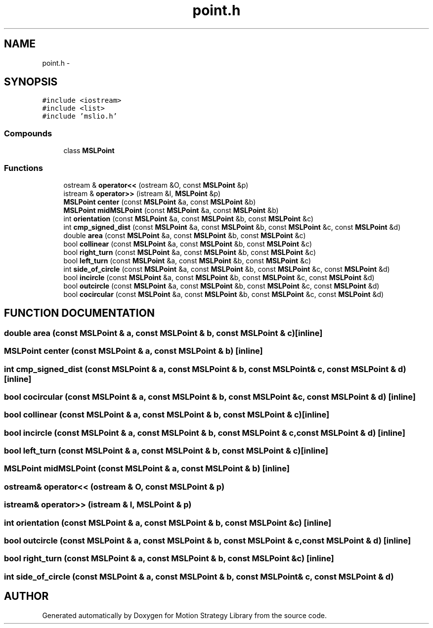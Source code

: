 .TH "point.h" 3 "24 Jul 2003" "Motion Strategy Library" \" -*- nroff -*-
.ad l
.nh
.SH NAME
point.h \- 
.SH SYNOPSIS
.br
.PP
\fC#include <iostream>\fP
.br
\fC#include <list>\fP
.br
\fC#include 'mslio.h'\fP
.br
.SS "Compounds"

.in +1c
.ti -1c
.RI "class \fBMSLPoint\fP"
.br
.in -1c
.SS "Functions"

.in +1c
.ti -1c
.RI "ostream & \fBoperator<<\fP (ostream &O, const \fBMSLPoint\fP &p)"
.br
.ti -1c
.RI "istream & \fBoperator>>\fP (istream &I, \fBMSLPoint\fP &p)"
.br
.ti -1c
.RI "\fBMSLPoint\fP \fBcenter\fP (const \fBMSLPoint\fP &a, const \fBMSLPoint\fP &b)"
.br
.ti -1c
.RI "\fBMSLPoint\fP \fBmidMSLPoint\fP (const \fBMSLPoint\fP &a, const \fBMSLPoint\fP &b)"
.br
.ti -1c
.RI "int \fBorientation\fP (const \fBMSLPoint\fP &a, const \fBMSLPoint\fP &b, const \fBMSLPoint\fP &c)"
.br
.ti -1c
.RI "int \fBcmp_signed_dist\fP (const \fBMSLPoint\fP &a, const \fBMSLPoint\fP &b, const \fBMSLPoint\fP &c, const \fBMSLPoint\fP &d)"
.br
.ti -1c
.RI "double \fBarea\fP (const \fBMSLPoint\fP &a, const \fBMSLPoint\fP &b, const \fBMSLPoint\fP &c)"
.br
.ti -1c
.RI "bool \fBcollinear\fP (const \fBMSLPoint\fP &a, const \fBMSLPoint\fP &b, const \fBMSLPoint\fP &c)"
.br
.ti -1c
.RI "bool \fBright_turn\fP (const \fBMSLPoint\fP &a, const \fBMSLPoint\fP &b, const \fBMSLPoint\fP &c)"
.br
.ti -1c
.RI "bool \fBleft_turn\fP (const \fBMSLPoint\fP &a, const \fBMSLPoint\fP &b, const \fBMSLPoint\fP &c)"
.br
.ti -1c
.RI "int \fBside_of_circle\fP (const \fBMSLPoint\fP &a, const \fBMSLPoint\fP &b, const \fBMSLPoint\fP &c, const \fBMSLPoint\fP &d)"
.br
.ti -1c
.RI "bool \fBincircle\fP (const \fBMSLPoint\fP &a, const \fBMSLPoint\fP &b, const \fBMSLPoint\fP &c, const \fBMSLPoint\fP &d)"
.br
.ti -1c
.RI "bool \fBoutcircle\fP (const \fBMSLPoint\fP &a, const \fBMSLPoint\fP &b, const \fBMSLPoint\fP &c, const \fBMSLPoint\fP &d)"
.br
.ti -1c
.RI "bool \fBcocircular\fP (const \fBMSLPoint\fP &a, const \fBMSLPoint\fP &b, const \fBMSLPoint\fP &c, const \fBMSLPoint\fP &d)"
.br
.in -1c
.SH "FUNCTION DOCUMENTATION"
.PP 
.SS "double area (const \fBMSLPoint\fP & a, const \fBMSLPoint\fP & b, const \fBMSLPoint\fP & c)\fC [inline]\fP"
.PP
.SS "\fBMSLPoint\fP center (const \fBMSLPoint\fP & a, const \fBMSLPoint\fP & b)\fC [inline]\fP"
.PP
.SS "int cmp_signed_dist (const \fBMSLPoint\fP & a, const \fBMSLPoint\fP & b, const \fBMSLPoint\fP & c, const \fBMSLPoint\fP & d)\fC [inline]\fP"
.PP
.SS "bool cocircular (const \fBMSLPoint\fP & a, const \fBMSLPoint\fP & b, const \fBMSLPoint\fP & c, const \fBMSLPoint\fP & d)\fC [inline]\fP"
.PP
.SS "bool collinear (const \fBMSLPoint\fP & a, const \fBMSLPoint\fP & b, const \fBMSLPoint\fP & c)\fC [inline]\fP"
.PP
.SS "bool incircle (const \fBMSLPoint\fP & a, const \fBMSLPoint\fP & b, const \fBMSLPoint\fP & c, const \fBMSLPoint\fP & d)\fC [inline]\fP"
.PP
.SS "bool left_turn (const \fBMSLPoint\fP & a, const \fBMSLPoint\fP & b, const \fBMSLPoint\fP & c)\fC [inline]\fP"
.PP
.SS "\fBMSLPoint\fP midMSLPoint (const \fBMSLPoint\fP & a, const \fBMSLPoint\fP & b)\fC [inline]\fP"
.PP
.SS "ostream& operator<< (ostream & O, const \fBMSLPoint\fP & p)"
.PP
.SS "istream& operator>> (istream & I, \fBMSLPoint\fP & p)"
.PP
.SS "int orientation (const \fBMSLPoint\fP & a, const \fBMSLPoint\fP & b, const \fBMSLPoint\fP & c)\fC [inline]\fP"
.PP
.SS "bool outcircle (const \fBMSLPoint\fP & a, const \fBMSLPoint\fP & b, const \fBMSLPoint\fP & c, const \fBMSLPoint\fP & d)\fC [inline]\fP"
.PP
.SS "bool right_turn (const \fBMSLPoint\fP & a, const \fBMSLPoint\fP & b, const \fBMSLPoint\fP & c)\fC [inline]\fP"
.PP
.SS "int side_of_circle (const \fBMSLPoint\fP & a, const \fBMSLPoint\fP & b, const \fBMSLPoint\fP & c, const \fBMSLPoint\fP & d)"
.PP
.SH "AUTHOR"
.PP 
Generated automatically by Doxygen for Motion Strategy Library from the source code.
